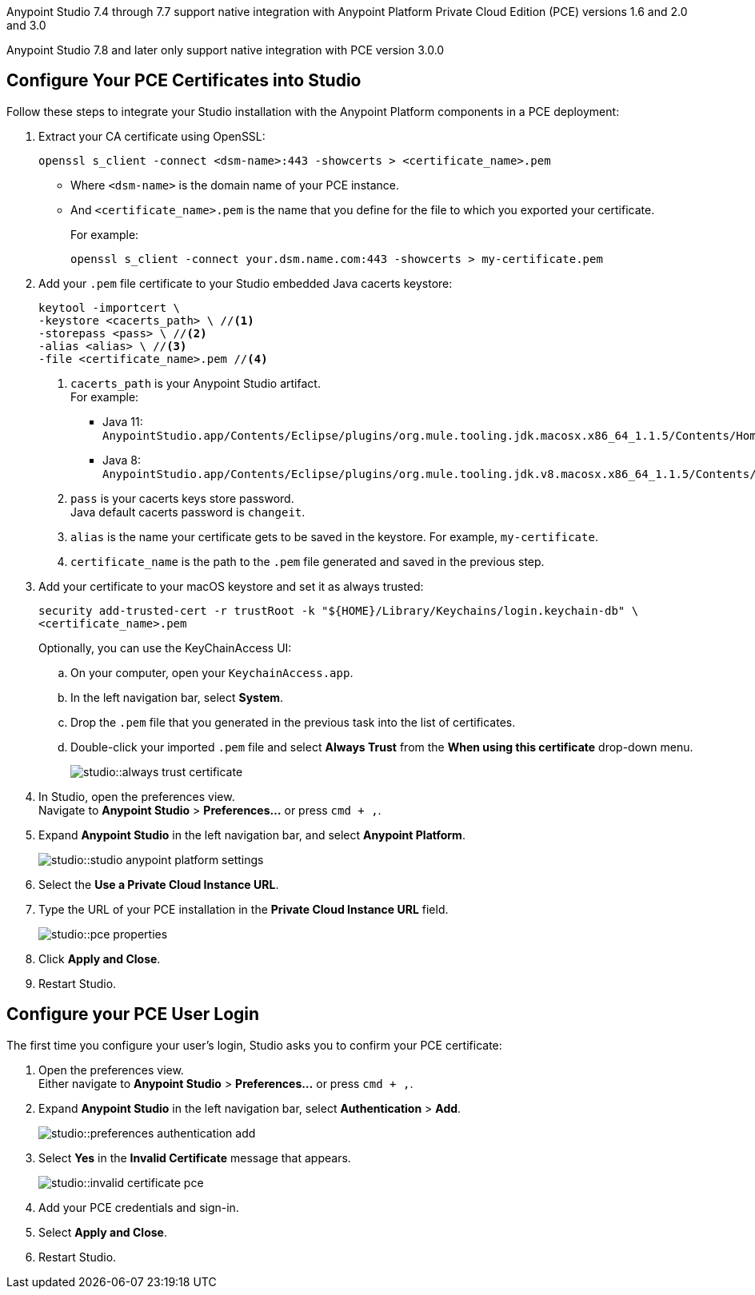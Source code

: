 // tag::intro[]

Anypoint Studio 7.4 through 7.7 support native integration with Anypoint Platform Private Cloud Edition (PCE) versions 1.6 and 2.0 and 3.0

Anypoint Studio 7.8 and later only support native integration with PCE version 3.0.0

// end::intro[]

// tag::pce-config[]

== Configure Your PCE Certificates into Studio

Follow these steps to integrate your Studio installation with the Anypoint Platform components in a PCE deployment:

. Extract your CA certificate using OpenSSL:
+
[source, bash]
--
openssl s_client -connect <dsm-name>:443 -showcerts > <certificate_name>.pem
--
+
* Where `<dsm-name>` is the domain name of your PCE instance.
* And `<certificate_name>.pem` is the name that you define for the file to which you exported your certificate.
+
For example:
+
[source,bash]
--
openssl s_client -connect your.dsm.name.com:443 -showcerts > my-certificate.pem
--
. Add your `.pem` file certificate to your Studio embedded Java cacerts keystore:
+
[source,bash]
--
keytool -importcert \
-keystore <cacerts_path> \ //<1>
-storepass <pass> \ //<2>
-alias <alias> \ //<3>
-file <certificate_name>.pem //<4>
--
+
<1> `cacerts_path` is your Anypoint Studio artifact. +
For example:
** Java 11: `AnypointStudio.app/Contents/Eclipse/plugins/org.mule.tooling.jdk.macosx.x86_64_1.1.5/Contents/Home/lib/security/cacerts`.
** Java 8: `AnypointStudio.app/Contents/Eclipse/plugins/org.mule.tooling.jdk.v8.macosx.x86_64_1.1.5/Contents/Home/jre/lib/security/cacerts`.
<2> `pass` is your cacerts keys store password. +
Java default cacerts password is `changeit`.
<3> `alias` is the name your certificate gets to be saved in the keystore. For example, `my-certificate`.
<4> `certificate_name` is the path to the `.pem` file generated and saved in the previous step.
. Add your certificate to your macOS keystore and set it as always trusted:
+
[source,bash]
--
security add-trusted-cert -r trustRoot -k "${HOME}/Library/Keychains/login.keychain-db" \
<certificate_name>.pem
--
+
Optionally, you can use the KeyChainAccess UI:
+
.. On your computer, open your `KeychainAccess.app`.
.. In the left navigation bar, select *System*.
.. Drop the `.pem` file that you generated in the previous task into the list of certificates.
.. Double-click your imported `.pem` file and select *Always Trust* from the *When using this certificate* drop-down menu.
+
image::studio::always-trust-certificate.png[]
. In Studio, open the preferences view. +
Navigate to *Anypoint Studio* > *Preferences...* or press `cmd + ,`.
. Expand *Anypoint Studio* in the left navigation bar, and select *Anypoint Platform*.
+
image::studio::studio-anypoint-platform-settings.png[]
. Select the *Use a Private Cloud Instance URL*.
. Type the URL of your PCE installation in the *Private Cloud Instance URL* field.
+
image::studio::pce-properties.png[]
. Click *Apply and Close*.
. Restart Studio.

// end::pce-config[]

// tag::pce-user-config[]

== Configure your PCE User Login

The first time you configure your user's login, Studio asks you to confirm your PCE certificate:

. Open the preferences view. +
Either navigate to *Anypoint Studio* > *Preferences...* or press `cmd + ,`.
. Expand *Anypoint Studio* in the left navigation bar, select *Authentication* > *Add*.
+
image::studio::preferences-authentication-add.png[]
. Select *Yes* in the *Invalid Certificate* message that appears.
+
image::studio::invalid-certificate-pce.png[]
. Add your PCE credentials and sign-in.
. Select *Apply and Close*.
. Restart Studio.

// end::pce-user-config[]
